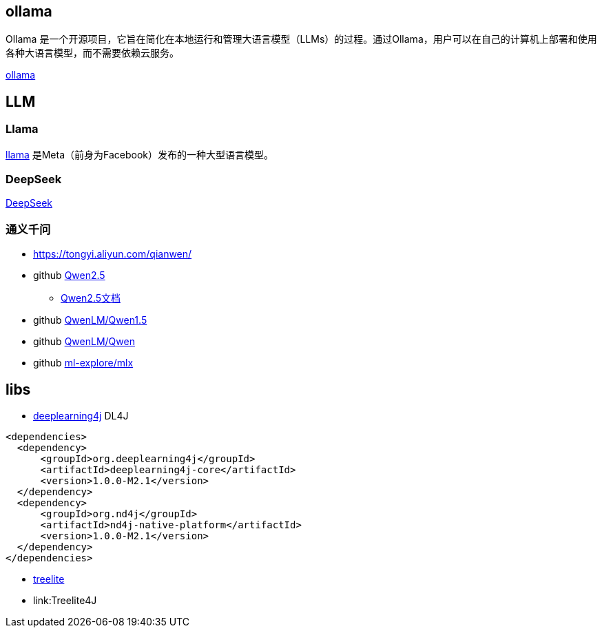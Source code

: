 



## ollama

Ollama 是一个开源项目，它旨在简化在本地运行和管理大语言模型（LLMs）的过程。通过Ollama，用户可以在自己的计算机上部署和使用各种大语言模型，而不需要依赖云服务。

link:https://ollama.com/[ollama]

## LLM

### Llama
link:https://www.llama.com/[llama] 是Meta（前身为Facebook）发布的一种大型语言模型。



### DeepSeek
link:https://www.deepseek.com/[DeepSeek]


### 通义千问

* https://tongyi.aliyun.com/qianwen/

* github link:https://github.com/QwenLM/Qwen2.5[Qwen2.5]
** link:https://qwen.readthedocs.io/zh-cn/latest/[Qwen2.5文档]


* github link:https://github.com/QwenLM/Qwen1.5[QwenLM/Qwen1.5]
* github link:https://github.com/QwenLM/Qwen[QwenLM/Qwen]
* github link:https://github.com/ml-explore/mlx[ml-explore/mlx]


## libs

* link:https://github.com/deeplearning4j/deeplearning4j[deeplearning4j]  DL4J

[source,xml]
----
<dependencies>
  <dependency>
      <groupId>org.deeplearning4j</groupId>
      <artifactId>deeplearning4j-core</artifactId>
      <version>1.0.0-M2.1</version>
  </dependency>
  <dependency>
      <groupId>org.nd4j</groupId>
      <artifactId>nd4j-native-platform</artifactId>
      <version>1.0.0-M2.1</version>
  </dependency>
</dependencies>
----

* link:https://treelite.readthedocs.io/en/4.2.1/install.html[treelite]
* link:Treelite4J

